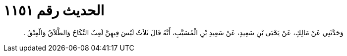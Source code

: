 
= الحديث رقم ١١٥١

[quote.hadith]
وَحَدَّثَنِي عَنْ مَالِكٍ، عَنْ يَحْيَى بْنِ سَعِيدٍ، عَنْ سَعِيدِ بْنِ الْمُسَيَّبِ، أَنَّهُ قَالَ ثَلاَثٌ لَيْسَ فِيهِنَّ لَعِبٌ النِّكَاحُ وَالطَّلاَقُ وَالْعِتْقُ ‏.‏
